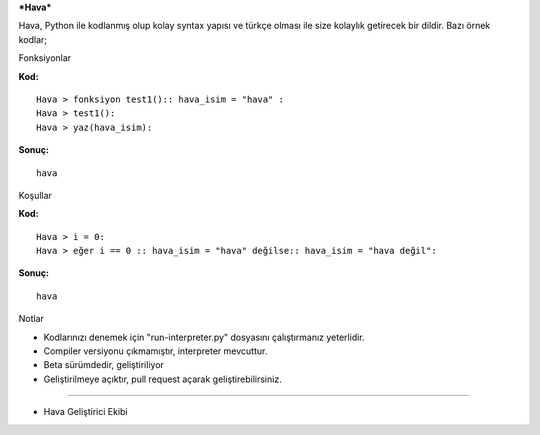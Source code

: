 ***Hava***

Hava, Python ile kodlanmış olup kolay syntax yapısı ve türkçe olması ile
size kolaylık getirecek bir dildir. Bazı örnek kodlar;

.. raw:: html

   <h1>

Fonksiyonlar

.. raw:: html

   </h1>

**Kod:**

::

    Hava > fonksiyon test1():: hava_isim = "hava" :
    Hava > test1():
    Hava > yaz(hava_isim):

**Sonuç:**

::

    hava

.. raw:: html

   <h1>

Koşullar

.. raw:: html

   </h1>

**Kod:**

::

    Hava > i = 0:
    Hava > eğer i == 0 :: hava_isim = "hava" değilse:: hava_isim = "hava değil":

**Sonuç:**

::

    hava

.. raw:: html

   <h1>

Notlar

.. raw:: html

   </h1>

-
    Kodlarınızı denemek için "run-interpreter.py" dosyasını çalıştırmanız yeterlidir.
-
    Compiler versiyonu çıkmamıştır, interpreter mevcuttur.
-
    Beta sürümdedir, geliştiriliyor
-
    Geliştirilmeye açıktır, pull request açarak geliştirebilirsiniz.



--------------

.. raw:: html

   <h2>

-  Hava Geliştirici Ekibi

   .. raw:: html

      </h2>


